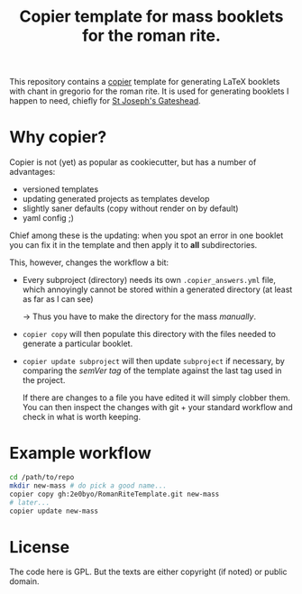 #+Title: Copier template for mass booklets for the roman rite.

This repository contains a [[https://github.com/copier-org/copier][copier]] template for generating LaTeX booklets with
chant in gregorio for the roman rite.  It is used for generating booklets I
happen to need, chiefly for [[https://github.com/copier-org/copier][St Joseph's Gateshead]].

* Why copier?

Copier is not (yet) as popular as cookiecutter, but has a number of advantages:

- versioned templates
- updating generated projects as templates develop
- slightly saner defaults (copy without render on by default)
- yaml config ;)

Chief among these is the updating: when you spot an error in one booklet you can
fix it in the template and then apply it to *all* subdirectories.

This, however, changes the workflow a bit:

- Every subproject (directory) needs its own ~.copier_answers.yml~ file, which
  annoyingly cannot be stored within a generated directory (at least as far as I
  can see)
  
  -> Thus you have to make the directory for the mass /manually/.

- ~copier copy~ will then populate this directory with the files needed to generate a
  particular booklet.

- ~copier update subproject~ will then update ~subproject~ if necessary, by
  comparing the /semVer tag/ of the template against the last tag used in the
  project.

  If there are changes to a file you have edited it will simply clobber them.
  You can then inspect the changes with git + your standard workflow and check
  in what is worth keeping.

* Example workflow
#+begin_src bash
  cd /path/to/repo
  mkdir new-mass # do pick a good name...
  copier copy gh:2e0byo/RomanRiteTemplate.git new-mass
  # later...
  copier update new-mass
#+end_src

* License

The code here is GPL.  But the texts are either copyright (if noted) or public
domain.

